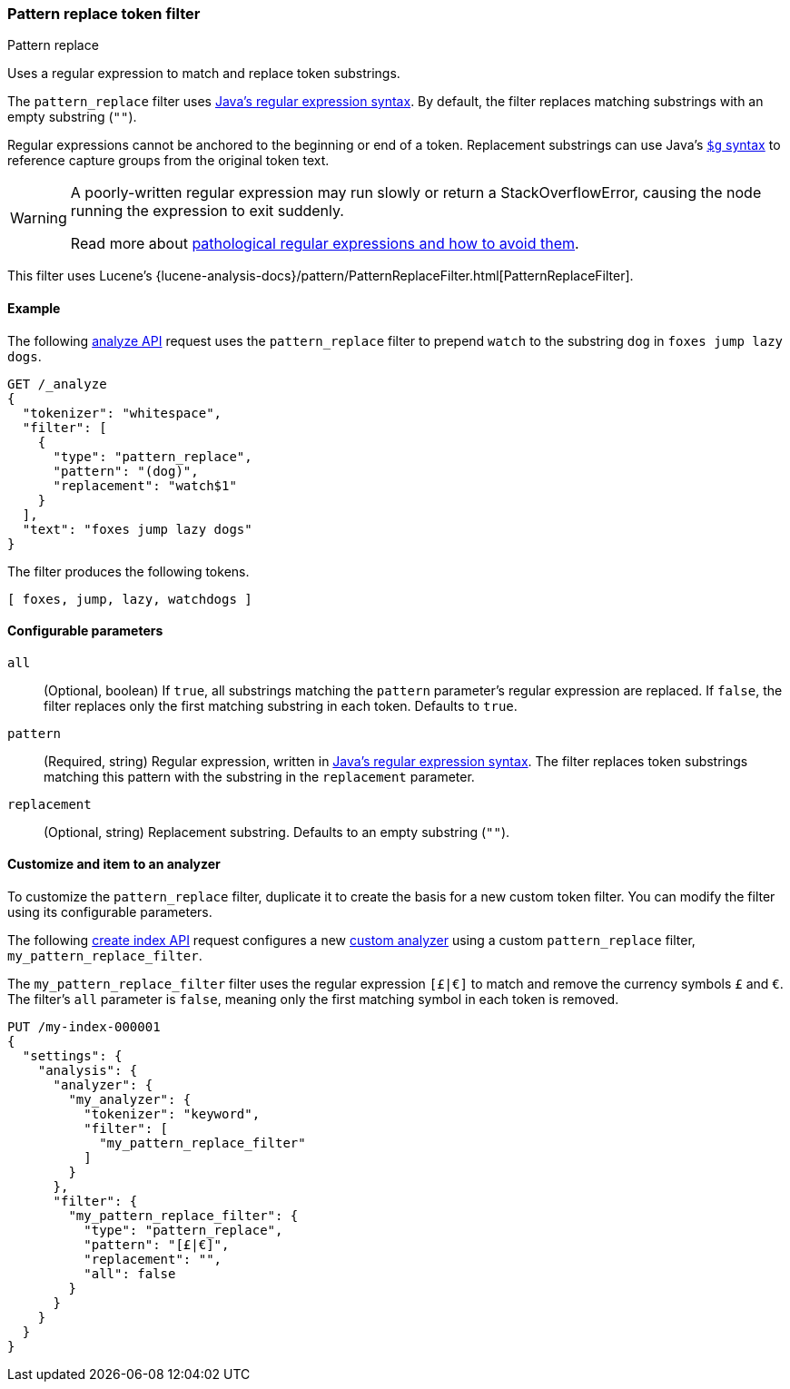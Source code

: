 [[analysis-pattern_replace-tokenfilter]]
=== Pattern replace token filter
++++
<titleabbrev>Pattern replace</titleabbrev>
++++

Uses a regular expression to match and replace token substrings.

The `pattern_replace` filter uses
https://docs.oracle.com/javase/8/docs/api/java/util/regex/Pattern.html[Java's
regular expression syntax]. By default, the filter replaces matching
substrings with an empty substring (`""`).

Regular expressions cannot be anchored to the
beginning or end of a token. Replacement substrings can use Java's
https://docs.oracle.com/javase/8/docs/api/java/util/regex/Matcher.html#appendReplacement-java.lang.StringBuffer-java.lang.String-[`$g` syntax] to reference capture groups
from the original token text.

[WARNING]
====
A poorly-written regular expression may run slowly or return a
StackOverflowError, causing the node running the expression to exit suddenly.

Read more about
https://www.regular-expressions.info/catastrophic.html[pathological regular
expressions and how to avoid them].
====

This filter uses Lucene's
{lucene-analysis-docs}/pattern/PatternReplaceFilter.html[PatternReplaceFilter].

[[analysis-pattern-replace-tokenfilter-analyze-ex]]
==== Example

The following <<indices-analyze,analyze API>> request uses the `pattern_replace`
filter to prepend `watch` to the substring `dog` in `foxes jump lazy dogs`.

[source,console]
----
GET /_analyze
{
  "tokenizer": "whitespace",
  "filter": [
    {
      "type": "pattern_replace",
      "pattern": "(dog)",
      "replacement": "watch$1"
    }
  ],
  "text": "foxes jump lazy dogs"
}
----

The filter produces the following tokens.

[source,text]
----
[ foxes, jump, lazy, watchdogs ]
----

////
[source,console-result]
----
{
  "tokens": [
    {
      "token": "foxes",
      "start_offset": 0,
      "end_offset": 5,
      "type": "word",
      "position": 0
    },
    {
      "token": "jump",
      "start_offset": 6,
      "end_offset": 10,
      "type": "word",
      "position": 1
    },
    {
      "token": "lazy",
      "start_offset": 11,
      "end_offset": 15,
      "type": "word",
      "position": 2
    },
    {
      "token": "watchdogs",
      "start_offset": 16,
      "end_offset": 20,
      "type": "word",
      "position": 3
    }
  ]
}
----
////

[[analysis-pattern-replace-tokenfilter-configure-parms]]
==== Configurable parameters

`all`::
(Optional, boolean)
If `true`, all substrings matching the `pattern` parameter's regular expression
are replaced. If `false`, the filter replaces only the first matching substring
in each token. Defaults to `true`.

`pattern`::
(Required, string)
Regular expression, written in
https://docs.oracle.com/javase/8/docs/api/java/util/regex/Pattern.html[Java's
regular expression syntax]. The filter replaces token substrings matching this
pattern with the substring in the `replacement` parameter.

`replacement`::
(Optional, string)
Replacement substring. Defaults to an empty substring (`""`).

[[analysis-pattern-replace-tokenfilter-customize]]
==== Customize and item to an analyzer

To customize the `pattern_replace` filter, duplicate it to create the basis
for a new custom token filter. You can modify the filter using its configurable
parameters.

The following <<indices-create-index,create index API>> request
configures a new <<analysis-custom-analyzer,custom analyzer>> using a custom
`pattern_replace` filter, `my_pattern_replace_filter`.

The `my_pattern_replace_filter` filter uses the regular expression `[£|€]` to
match and remove the currency symbols `£` and `€`. The filter's `all`
parameter is `false`, meaning only the first matching symbol in each token is
removed.

[source,console]
----
PUT /my-index-000001
{
  "settings": {
    "analysis": {
      "analyzer": {
        "my_analyzer": {
          "tokenizer": "keyword",
          "filter": [
            "my_pattern_replace_filter"
          ]
        }
      },
      "filter": {
        "my_pattern_replace_filter": {
          "type": "pattern_replace",
          "pattern": "[£|€]",
          "replacement": "",
          "all": false
        }
      }
    }
  }
}
----
